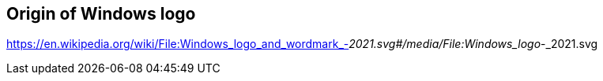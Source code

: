 == Origin of Windows logo

https://en.wikipedia.org/wiki/File:Windows_logo_and_wordmark_-_2021.svg#/media/File:Windows_logo_-_2021.svg